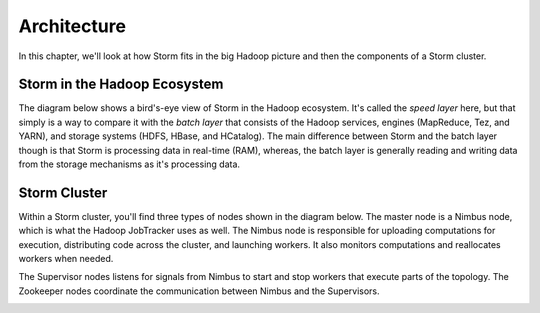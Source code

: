 ============
Architecture
============


.. Status: Finished first draft. Could use another copy edit and possible a section on topology.

In this chapter, we'll look at how Storm fits in the big Hadoop picture and then the components of a Storm cluster.

Storm in the Hadoop Ecosystem
=============================

The diagram below shows a bird's-eye view of Storm in the Hadoop ecosystem. 
It's called the *speed layer* here, but that simply is a way to compare it
with the *batch layer* that consists of the Hadoop services, engines (MapReduce, Tez, and YARN),
and storage systems (HDFS, HBase, and HCatalog). The main difference between Storm and
the batch layer though is that Storm is processing data in real-time (RAM), whereas, the
batch layer is generally reading and writing data from the storage mechanisms as it's processing
data.

.. image:: images/speed_layer.jpg
   :height: 866 px
   :width: 809 px
   :scale: 90 %
   :alt: Diagram showing how Storm serves real-time views and its position in the Hadoop ecosystem.
   :align: left

Storm Cluster
=============

Within a Storm cluster, you'll find three types of nodes shown in the diagram below.
The master node is a Nimbus node, which is what the Hadoop JobTracker uses as well.
The Nimbus node is responsible for uploading computations for execution, distributing
code across the cluster, and launching workers. It also monitors computations and
reallocates workers when needed.

The Supervisor nodes listens for signals from Nimbus to start and stop workers that execute parts of the topology. The
Zookeeper nodes coordinate the communication between Nimbus and the Supervisors.

.. image:: images/worker_tasks.jpg
   :height: 100px
   :width: 200 px
   :scale: 50 %
   :alt: alternate text
   :align: right



